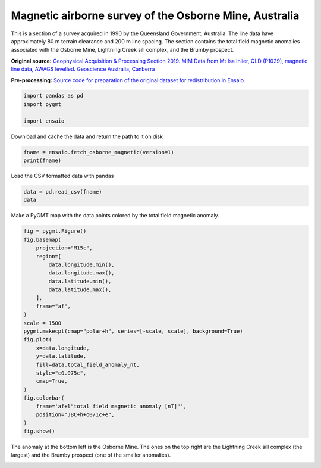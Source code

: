 
.. DO NOT EDIT.
.. THIS FILE WAS AUTOMATICALLY GENERATED BY SPHINX-GALLERY.
.. TO MAKE CHANGES, EDIT THE SOURCE PYTHON FILE:
.. "gallery/osborne-magnetic.py"
.. LINE NUMBERS ARE GIVEN BELOW.

.. only:: html

    .. note::
        :class: sphx-glr-download-link-note

        :ref:`Go to the end <sphx_glr_download_gallery_osborne-magnetic.py>`
        to download the full example code

.. rst-class:: sphx-glr-example-title

.. _sphx_glr_gallery_osborne-magnetic.py:


Magnetic airborne survey of the Osborne Mine, Australia
-------------------------------------------------------

This is a section of a survey acquired in 1990 by the Queensland
Government, Australia. The line data have approximately 80 m terrain
clearance and 200 m line spacing. The section contains
the total field magnetic anomalies associated with the Osborne Mine,
Lightning Creek sill complex, and the Brumby prospect.

**Original source:**
`Geophysical Acquisition & Processing Section 2019. MIM Data from Mt Isa
Inlier, QLD (P1029), magnetic line data, AWAGS levelled. Geoscience Australia,
Canberra <http://pid.geoscience.gov.au/dataset/ga/142419>`__

**Pre-processing:** `Source code for preparation of the original dataset for
redistribution in Ensaio <https://github.com/fatiando-data/osborne-magnetic>`__

.. GENERATED FROM PYTHON SOURCE LINES 25-30

.. code-block:: Python

    import pandas as pd
    import pygmt

    import ensaio








.. GENERATED FROM PYTHON SOURCE LINES 31-32

Download and cache the data and return the path to it on disk

.. GENERATED FROM PYTHON SOURCE LINES 32-35

.. code-block:: Python

    fname = ensaio.fetch_osborne_magnetic(version=1)
    print(fname)





.. rst-class:: sphx-glr-script-out

 .. code-block:: none

    /home/runner/work/_temp/cache/ensaio/v1/osborne-magnetic.csv.xz




.. GENERATED FROM PYTHON SOURCE LINES 36-37

Load the CSV formatted data with pandas

.. GENERATED FROM PYTHON SOURCE LINES 37-40

.. code-block:: Python

    data = pd.read_csv(fname)
    data






.. raw:: html

    <div class="output_subarea output_html rendered_html output_result">
    <div>
    <style scoped>
        .dataframe tbody tr th:only-of-type {
            vertical-align: middle;
        }

        .dataframe tbody tr th {
            vertical-align: top;
        }

        .dataframe thead th {
            text-align: right;
        }
    </style>
    <table border="1" class="dataframe">
      <thead>
        <tr style="text-align: right;">
          <th></th>
          <th>flight_line</th>
          <th>longitude</th>
          <th>latitude</th>
          <th>height_orthometric_m</th>
          <th>total_field_anomaly_nt</th>
        </tr>
      </thead>
      <tbody>
        <tr>
          <th>0</th>
          <td>5576</td>
          <td>140.66411</td>
          <td>-21.86833</td>
          <td>367</td>
          <td>-124</td>
        </tr>
        <tr>
          <th>1</th>
          <td>5576</td>
          <td>140.66403</td>
          <td>-21.86832</td>
          <td>367</td>
          <td>-124</td>
        </tr>
        <tr>
          <th>2</th>
          <td>5576</td>
          <td>140.66394</td>
          <td>-21.86832</td>
          <td>367</td>
          <td>-124</td>
        </tr>
        <tr>
          <th>3</th>
          <td>5576</td>
          <td>140.66385</td>
          <td>-21.86832</td>
          <td>366</td>
          <td>-124</td>
        </tr>
        <tr>
          <th>4</th>
          <td>5576</td>
          <td>140.66377</td>
          <td>-21.86832</td>
          <td>366</td>
          <td>-124</td>
        </tr>
        <tr>
          <th>...</th>
          <td>...</td>
          <td>...</td>
          <td>...</td>
          <td>...</td>
          <td>...</td>
        </tr>
        <tr>
          <th>990982</th>
          <td>10166</td>
          <td>140.50757</td>
          <td>-21.87023</td>
          <td>382</td>
          <td>-67</td>
        </tr>
        <tr>
          <th>990983</th>
          <td>10166</td>
          <td>140.50757</td>
          <td>-21.87029</td>
          <td>382</td>
          <td>-66</td>
        </tr>
        <tr>
          <th>990984</th>
          <td>10166</td>
          <td>140.50758</td>
          <td>-21.87034</td>
          <td>383</td>
          <td>-66</td>
        </tr>
        <tr>
          <th>990985</th>
          <td>10166</td>
          <td>140.50758</td>
          <td>-21.87040</td>
          <td>383</td>
          <td>-66</td>
        </tr>
        <tr>
          <th>990986</th>
          <td>10166</td>
          <td>140.50758</td>
          <td>-21.87046</td>
          <td>382</td>
          <td>-65</td>
        </tr>
      </tbody>
    </table>
    <p>990987 rows × 5 columns</p>
    </div>
    </div>
    <br />
    <br />

.. GENERATED FROM PYTHON SOURCE LINES 41-43

Make a PyGMT map with the data points colored by the total field magnetic
anomaly.

.. GENERATED FROM PYTHON SOURCE LINES 43-69

.. code-block:: Python

    fig = pygmt.Figure()
    fig.basemap(
        projection="M15c",
        region=[
            data.longitude.min(),
            data.longitude.max(),
            data.latitude.min(),
            data.latitude.max(),
        ],
        frame="af",
    )
    scale = 1500
    pygmt.makecpt(cmap="polar+h", series=[-scale, scale], background=True)
    fig.plot(
        x=data.longitude,
        y=data.latitude,
        fill=data.total_field_anomaly_nt,
        style="c0.075c",
        cmap=True,
    )
    fig.colorbar(
        frame='af+l"total field magnetic anomaly [nT]"',
        position="JBC+h+o0/1c+e",
    )
    fig.show()




.. image-sg:: /gallery/images/sphx_glr_osborne-magnetic_001.png
   :alt: osborne magnetic
   :srcset: /gallery/images/sphx_glr_osborne-magnetic_001.png
   :class: sphx-glr-single-img





.. GENERATED FROM PYTHON SOURCE LINES 70-73

The anomaly at the bottom left is the Osborne Mine. The ones on the top right
are the Lightning Creek sill complex (the largest) and the Brumby prospect
(one of the smaller anomalies).


.. rst-class:: sphx-glr-timing

   **Total running time of the script:** (0 minutes 15.124 seconds)


.. _sphx_glr_download_gallery_osborne-magnetic.py:

.. only:: html

  .. container:: sphx-glr-footer sphx-glr-footer-example

    .. container:: sphx-glr-download sphx-glr-download-jupyter

      :download:`Download Jupyter notebook: osborne-magnetic.ipynb <osborne-magnetic.ipynb>`

    .. container:: sphx-glr-download sphx-glr-download-python

      :download:`Download Python source code: osborne-magnetic.py <osborne-magnetic.py>`


.. only:: html

 .. rst-class:: sphx-glr-signature

    `Gallery generated by Sphinx-Gallery <https://sphinx-gallery.github.io>`_
